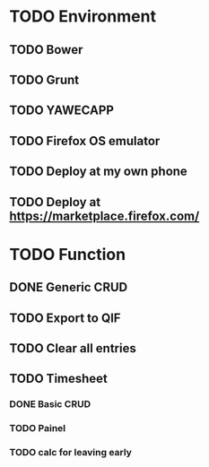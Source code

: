 * TODO Environment
** TODO Bower
** TODO Grunt
** TODO YAWECAPP
** TODO Firefox OS emulator
** TODO Deploy at my own phone
** TODO Deploy at https://marketplace.firefox.com/
* TODO Function
** DONE Generic CRUD
** TODO Export to QIF
** TODO Clear all entries
** TODO Timesheet
*** DONE Basic CRUD
*** TODO Painel
*** TODO calc for leaving early
